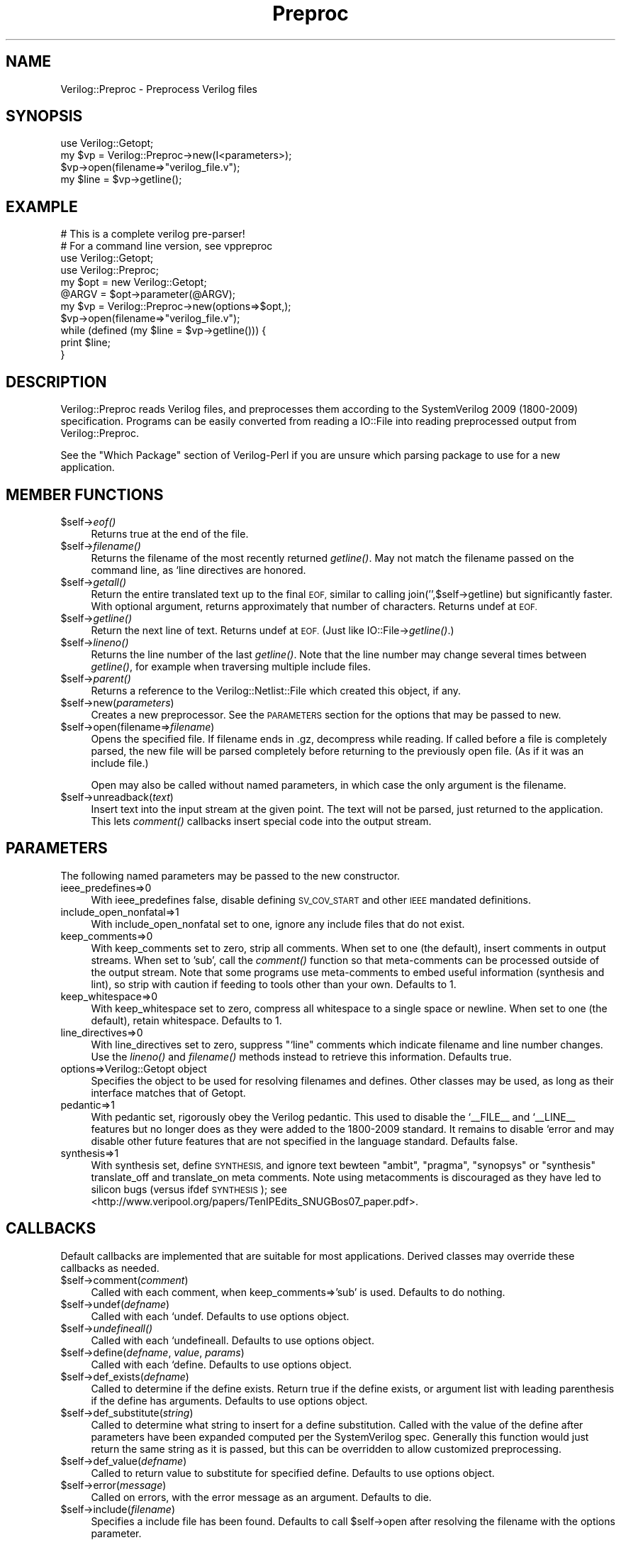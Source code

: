 .\" Automatically generated by Pod::Man 2.27 (Pod::Simple 3.28)
.\"
.\" Standard preamble:
.\" ========================================================================
.de Sp \" Vertical space (when we can't use .PP)
.if t .sp .5v
.if n .sp
..
.de Vb \" Begin verbatim text
.ft CW
.nf
.ne \\$1
..
.de Ve \" End verbatim text
.ft R
.fi
..
.\" Set up some character translations and predefined strings.  \*(-- will
.\" give an unbreakable dash, \*(PI will give pi, \*(L" will give a left
.\" double quote, and \*(R" will give a right double quote.  \*(C+ will
.\" give a nicer C++.  Capital omega is used to do unbreakable dashes and
.\" therefore won't be available.  \*(C` and \*(C' expand to `' in nroff,
.\" nothing in troff, for use with C<>.
.tr \(*W-
.ds C+ C\v'-.1v'\h'-1p'\s-2+\h'-1p'+\s0\v'.1v'\h'-1p'
.ie n \{\
.    ds -- \(*W-
.    ds PI pi
.    if (\n(.H=4u)&(1m=24u) .ds -- \(*W\h'-12u'\(*W\h'-12u'-\" diablo 10 pitch
.    if (\n(.H=4u)&(1m=20u) .ds -- \(*W\h'-12u'\(*W\h'-8u'-\"  diablo 12 pitch
.    ds L" ""
.    ds R" ""
.    ds C` ""
.    ds C' ""
'br\}
.el\{\
.    ds -- \|\(em\|
.    ds PI \(*p
.    ds L" ``
.    ds R" ''
.    ds C`
.    ds C'
'br\}
.\"
.\" Escape single quotes in literal strings from groff's Unicode transform.
.ie \n(.g .ds Aq \(aq
.el       .ds Aq '
.\"
.\" If the F register is turned on, we'll generate index entries on stderr for
.\" titles (.TH), headers (.SH), subsections (.SS), items (.Ip), and index
.\" entries marked with X<> in POD.  Of course, you'll have to process the
.\" output yourself in some meaningful fashion.
.\"
.\" Avoid warning from groff about undefined register 'F'.
.de IX
..
.nr rF 0
.if \n(.g .if rF .nr rF 1
.if (\n(rF:(\n(.g==0)) \{
.    if \nF \{
.        de IX
.        tm Index:\\$1\t\\n%\t"\\$2"
..
.        if !\nF==2 \{
.            nr % 0
.            nr F 2
.        \}
.    \}
.\}
.rr rF
.\"
.\" Accent mark definitions (@(#)ms.acc 1.5 88/02/08 SMI; from UCB 4.2).
.\" Fear.  Run.  Save yourself.  No user-serviceable parts.
.    \" fudge factors for nroff and troff
.if n \{\
.    ds #H 0
.    ds #V .8m
.    ds #F .3m
.    ds #[ \f1
.    ds #] \fP
.\}
.if t \{\
.    ds #H ((1u-(\\\\n(.fu%2u))*.13m)
.    ds #V .6m
.    ds #F 0
.    ds #[ \&
.    ds #] \&
.\}
.    \" simple accents for nroff and troff
.if n \{\
.    ds ' \&
.    ds ` \&
.    ds ^ \&
.    ds , \&
.    ds ~ ~
.    ds /
.\}
.if t \{\
.    ds ' \\k:\h'-(\\n(.wu*8/10-\*(#H)'\'\h"|\\n:u"
.    ds ` \\k:\h'-(\\n(.wu*8/10-\*(#H)'\`\h'|\\n:u'
.    ds ^ \\k:\h'-(\\n(.wu*10/11-\*(#H)'^\h'|\\n:u'
.    ds , \\k:\h'-(\\n(.wu*8/10)',\h'|\\n:u'
.    ds ~ \\k:\h'-(\\n(.wu-\*(#H-.1m)'~\h'|\\n:u'
.    ds / \\k:\h'-(\\n(.wu*8/10-\*(#H)'\z\(sl\h'|\\n:u'
.\}
.    \" troff and (daisy-wheel) nroff accents
.ds : \\k:\h'-(\\n(.wu*8/10-\*(#H+.1m+\*(#F)'\v'-\*(#V'\z.\h'.2m+\*(#F'.\h'|\\n:u'\v'\*(#V'
.ds 8 \h'\*(#H'\(*b\h'-\*(#H'
.ds o \\k:\h'-(\\n(.wu+\w'\(de'u-\*(#H)/2u'\v'-.3n'\*(#[\z\(de\v'.3n'\h'|\\n:u'\*(#]
.ds d- \h'\*(#H'\(pd\h'-\w'~'u'\v'-.25m'\f2\(hy\fP\v'.25m'\h'-\*(#H'
.ds D- D\\k:\h'-\w'D'u'\v'-.11m'\z\(hy\v'.11m'\h'|\\n:u'
.ds th \*(#[\v'.3m'\s+1I\s-1\v'-.3m'\h'-(\w'I'u*2/3)'\s-1o\s+1\*(#]
.ds Th \*(#[\s+2I\s-2\h'-\w'I'u*3/5'\v'-.3m'o\v'.3m'\*(#]
.ds ae a\h'-(\w'a'u*4/10)'e
.ds Ae A\h'-(\w'A'u*4/10)'E
.    \" corrections for vroff
.if v .ds ~ \\k:\h'-(\\n(.wu*9/10-\*(#H)'\s-2\u~\d\s+2\h'|\\n:u'
.if v .ds ^ \\k:\h'-(\\n(.wu*10/11-\*(#H)'\v'-.4m'^\v'.4m'\h'|\\n:u'
.    \" for low resolution devices (crt and lpr)
.if \n(.H>23 .if \n(.V>19 \
\{\
.    ds : e
.    ds 8 ss
.    ds o a
.    ds d- d\h'-1'\(ga
.    ds D- D\h'-1'\(hy
.    ds th \o'bp'
.    ds Th \o'LP'
.    ds ae ae
.    ds Ae AE
.\}
.rm #[ #] #H #V #F C
.\" ========================================================================
.\"
.IX Title "Preproc 3"
.TH Preproc 3 "2015-03-16" "perl v5.16.3" "User Contributed Perl Documentation"
.\" For nroff, turn off justification.  Always turn off hyphenation; it makes
.\" way too many mistakes in technical documents.
.if n .ad l
.nh
.SH "NAME"
Verilog::Preproc \- Preprocess Verilog files
.SH "SYNOPSIS"
.IX Header "SYNOPSIS"
.Vb 1
\&    use Verilog::Getopt;
\&
\&    my $vp = Verilog::Preproc\->new(I<parameters>);
\&    $vp\->open(filename=>"verilog_file.v");
\&    my $line = $vp\->getline();
.Ve
.SH "EXAMPLE"
.IX Header "EXAMPLE"
.Vb 4
\&    # This is a complete verilog pre\-parser!
\&    # For a command line version, see vppreproc
\&    use Verilog::Getopt;
\&    use Verilog::Preproc;
\&
\&    my $opt = new Verilog::Getopt;
\&    @ARGV = $opt\->parameter(@ARGV);
\&
\&    my $vp = Verilog::Preproc\->new(options=>$opt,);
\&    $vp\->open(filename=>"verilog_file.v");
\&    while (defined (my $line = $vp\->getline())) {
\&       print $line;
\&    }
.Ve
.SH "DESCRIPTION"
.IX Header "DESCRIPTION"
Verilog::Preproc reads Verilog files, and preprocesses them according to
the SystemVerilog 2009 (1800\-2009) specification.  Programs can be easily
converted from reading a IO::File into reading preprocessed output from
Verilog::Preproc.
.PP
See the \*(L"Which Package\*(R" section of Verilog-Perl if you are unsure which
parsing package to use for a new application.
.SH "MEMBER FUNCTIONS"
.IX Header "MEMBER FUNCTIONS"
.ie n .IP "$self\->\fIeof()\fR" 4
.el .IP "\f(CW$self\fR\->\fIeof()\fR" 4
.IX Item "$self->eof()"
Returns true at the end of the file.
.ie n .IP "$self\->\fIfilename()\fR" 4
.el .IP "\f(CW$self\fR\->\fIfilename()\fR" 4
.IX Item "$self->filename()"
Returns the filename of the most recently returned \fIgetline()\fR.  May not match
the filename passed on the command line, as `line directives are honored.
.ie n .IP "$self\->\fIgetall()\fR" 4
.el .IP "\f(CW$self\fR\->\fIgetall()\fR" 4
.IX Item "$self->getall()"
Return the entire translated text up to the final \s-1EOF,\s0 similar to calling
join('',$self\->getline) but significantly faster.  With optional argument,
returns approximately that number of characters.  Returns undef at \s-1EOF.\s0
.ie n .IP "$self\->\fIgetline()\fR" 4
.el .IP "\f(CW$self\fR\->\fIgetline()\fR" 4
.IX Item "$self->getline()"
Return the next line of text.  Returns undef at \s-1EOF.  \s0(Just like
IO::File\->\fIgetline()\fR.)
.ie n .IP "$self\->\fIlineno()\fR" 4
.el .IP "\f(CW$self\fR\->\fIlineno()\fR" 4
.IX Item "$self->lineno()"
Returns the line number of the last \fIgetline()\fR.  Note that the line number
may change several times between \fIgetline()\fR, for example when traversing
multiple include files.
.ie n .IP "$self\->\fIparent()\fR" 4
.el .IP "\f(CW$self\fR\->\fIparent()\fR" 4
.IX Item "$self->parent()"
Returns a reference to the Verilog::Netlist::File which created this
object, if any.
.ie n .IP "$self\->new(\fIparameters\fR)" 4
.el .IP "\f(CW$self\fR\->new(\fIparameters\fR)" 4
.IX Item "$self->new(parameters)"
Creates a new preprocessor.  See the \s-1PARAMETERS\s0 section for the options
that may be passed to new.
.ie n .IP "$self\->open(filename=>\fIfilename\fR)" 4
.el .IP "\f(CW$self\fR\->open(filename=>\fIfilename\fR)" 4
.IX Item "$self->open(filename=>filename)"
Opens the specified file.  If filename ends in .gz, decompress while
reading.  If called before a file is completely parsed, the new file will
be parsed completely before returning to the previously open file.  (As if
it was an include file.)
.Sp
Open may also be called without named parameters, in which case the only
argument is the filename.
.ie n .IP "$self\->unreadback(\fItext\fR)" 4
.el .IP "\f(CW$self\fR\->unreadback(\fItext\fR)" 4
.IX Item "$self->unreadback(text)"
Insert text into the input stream at the given point.  The text will not
be parsed, just returned to the application.  This lets \fIcomment()\fR callbacks
insert special code into the output stream.
.SH "PARAMETERS"
.IX Header "PARAMETERS"
The following named parameters may be passed to the new constructor.
.IP "ieee_predefines=>0" 4
.IX Item "ieee_predefines=>0"
With ieee_predefines false, disable defining \s-1SV_COV_START\s0 and other \s-1IEEE\s0
mandated definitions.
.IP "include_open_nonfatal=>1" 4
.IX Item "include_open_nonfatal=>1"
With include_open_nonfatal set to one, ignore any include files that do
not exist.
.IP "keep_comments=>0" 4
.IX Item "keep_comments=>0"
With keep_comments set to zero, strip all comments.  When set to one (the
default), insert comments in output streams.  When set to 'sub', call the
\&\fIcomment()\fR function so that meta-comments can be processed outside of the
output stream.  Note that some programs use meta-comments to embed useful
information (synthesis and lint), so strip with caution if feeding to tools
other than your own.  Defaults to 1.
.IP "keep_whitespace=>0" 4
.IX Item "keep_whitespace=>0"
With keep_whitespace set to zero, compress all whitespace to a single space
or newline.  When set to one (the default), retain whitespace.  Defaults to
1.
.IP "line_directives=>0" 4
.IX Item "line_directives=>0"
With line_directives set to zero, suppress \*(L"`line\*(R" comments which indicate
filename and line number changes.  Use the \fIlineno()\fR and \fIfilename()\fR methods
instead to retrieve this information. Defaults true.
.IP "options=>Verilog::Getopt object" 4
.IX Item "options=>Verilog::Getopt object"
Specifies the object to be used for resolving filenames and defines.  Other
classes may be used, as long as their interface matches that of Getopt.
.IP "pedantic=>1" 4
.IX Item "pedantic=>1"
With pedantic set, rigorously obey the Verilog pedantic.  This used to
disable the `_\|_FILE_\|_ and `_\|_LINE_\|_ features but no longer does as they
were added to the 1800\-2009 standard.  It remains to disable `error and may
disable other future features that are not specified in the language
standard. Defaults false.
.IP "synthesis=>1" 4
.IX Item "synthesis=>1"
With synthesis set, define \s-1SYNTHESIS,\s0 and ignore text bewteen \*(L"ambit\*(R",
\&\*(L"pragma\*(R", \*(L"synopsys\*(R" or \*(L"synthesis\*(R" translate_off and translate_on meta
comments.  Note using metacomments is discouraged as they have led to
silicon bugs (versus ifdef \s-1SYNTHESIS\s0); see
<http://www.veripool.org/papers/TenIPEdits_SNUGBos07_paper.pdf>.
.SH "CALLBACKS"
.IX Header "CALLBACKS"
Default callbacks are implemented that are suitable for most applications.
Derived classes may override these callbacks as needed.
.ie n .IP "$self\->comment(\fIcomment\fR)" 4
.el .IP "\f(CW$self\fR\->comment(\fIcomment\fR)" 4
.IX Item "$self->comment(comment)"
Called with each comment, when keep_comments=>'sub' is used.  Defaults to
do nothing.
.ie n .IP "$self\->undef(\fIdefname\fR)" 4
.el .IP "\f(CW$self\fR\->undef(\fIdefname\fR)" 4
.IX Item "$self->undef(defname)"
Called with each `undef.  Defaults to use options object.
.ie n .IP "$self\->\fIundefineall()\fR" 4
.el .IP "\f(CW$self\fR\->\fIundefineall()\fR" 4
.IX Item "$self->undefineall()"
Called with each `undefineall.  Defaults to use options object.
.ie n .IP "$self\->define(\fIdefname\fR, \fIvalue\fR, \fIparams\fR)" 4
.el .IP "\f(CW$self\fR\->define(\fIdefname\fR, \fIvalue\fR, \fIparams\fR)" 4
.IX Item "$self->define(defname, value, params)"
Called with each `define.  Defaults to use options object.
.ie n .IP "$self\->def_exists(\fIdefname\fR)" 4
.el .IP "\f(CW$self\fR\->def_exists(\fIdefname\fR)" 4
.IX Item "$self->def_exists(defname)"
Called to determine if the define exists.  Return true if the define
exists, or argument list with leading parenthesis if the define has
arguments.  Defaults to use options object.
.ie n .IP "$self\->def_substitute(\fIstring\fR)" 4
.el .IP "\f(CW$self\fR\->def_substitute(\fIstring\fR)" 4
.IX Item "$self->def_substitute(string)"
Called to determine what string to insert for a define substitution.
Called with the value of the define after parameters have been expanded
computed per the SystemVerilog spec.  Generally this function would just
return the same string as it is passed, but this can be overridden to allow
customized preprocessing.
.ie n .IP "$self\->def_value(\fIdefname\fR)" 4
.el .IP "\f(CW$self\fR\->def_value(\fIdefname\fR)" 4
.IX Item "$self->def_value(defname)"
Called to return value to substitute for specified define.  Defaults to use
options object.
.ie n .IP "$self\->error(\fImessage\fR)" 4
.el .IP "\f(CW$self\fR\->error(\fImessage\fR)" 4
.IX Item "$self->error(message)"
Called on errors, with the error message as an argument.  Defaults
to die.
.ie n .IP "$self\->include(\fIfilename\fR)" 4
.el .IP "\f(CW$self\fR\->include(\fIfilename\fR)" 4
.IX Item "$self->include(filename)"
Specifies a include file has been found.  Defaults to call \f(CW$self\fR\->open
after resolving the filename with the options parameter.
.SH "COMPLIANCE"
.IX Header "COMPLIANCE"
The preprocessor supports the constructs defined in the SystemVerilog 2012
standard (\s-1IEEE 1800\-2012\s0), which is a superset of Verilog 1995 (\s-1IEEE
1364\-1995\s0), Verilog 2001 (\s-1IEEE 1364\-2001\s0), Verilog 2005 (\s-1IEEE 1364\-2005\s0)
and SystemVerilog 2005 (\s-1IEEE 1800\-2005\s0), and SystemVerilog 2009 (\s-1IEEE
1800\-2009\s0).
.PP
Verilog::Preproc adds the `error macro (unless the pedantic parameter is
set.):
.IP "`_\|_FILE_\|_" 4
.IX Item "`__FILE__"
The _\|_FILE_\|_ define expands to the current filename as a string, like \*(C+'s
_\|_FILE_\|_.  This was incorporated into to the 1800\-2009 standard (but
supported by Verilog-Perl since 2004!)
.IP "`_\|_LINE_\|_" 4
.IX Item "`__LINE__"
The _\|_LINE_\|_ define expands to the current filename as a string, like \*(C+'s
_\|_LINE_\|_.  This was incorporated into to the 1800\-2009 standard (but
supported by Verilog-Perl since 2004!)
.ie n .IP "`error \fI""string""\fR" 4
.el .IP "`error \fI``string''\fR" 4
.IX Item "`error string"
`error will be reported whenever it is encountered. (Like \*(C+ #error.)
.Sp
These are useful for error macros, similar to \fIassert()\fR in \*(C+.
.SH "DISTRIBUTION"
.IX Header "DISTRIBUTION"
Verilog-Perl is part of the <http://www.veripool.org/> free Verilog \s-1EDA\s0
software tool suite.  The latest version is available from \s-1CPAN\s0 and from
<http://www.veripool.org/verilog\-perl>.
.PP
Copyright 2000\-2015 by Wilson Snyder.  This package is free software; you
can redistribute it and/or modify it under the terms of either the \s-1GNU\s0
Lesser General Public License Version 3 or the Perl Artistic License Version 2.0.
.SH "AUTHORS"
.IX Header "AUTHORS"
Wilson Snyder <wsnyder@wsnyder.org>
.SH "SEE ALSO"
.IX Header "SEE ALSO"
Verilog-Perl,
Verilog::Language, Verilog::Getopt
.PP
IO::File
.PP
This package is layered on a \*(C+ interface which may be found in the kit.
